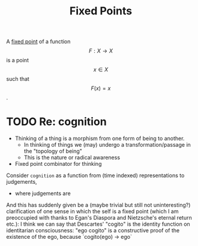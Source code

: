 #+title: Fixed Points

A [[https://en.wikipedia.org/wiki/Fixed_point_(mathematics)][fixed point]] of a function $$F : X \to X$$ is a point $$x \in X$$ such that $$F(x) = x$$.

* TODO Re: cognition
- Thinking of a thing is a morphism from one form of being to another.
  - In thinking of things we (may) undergo a transformation/passage in the "topology
    of being"
  - This is the nature or radical awareness

- Fixed point combinator for thinking

Consider =cognition= as a function from (time indexed) representations to judgements,

  - where judgements are

And this has suddenly given be a (maybe trivial but still not uninteresting?) clarification of one sense in which the self is a fixed point (which I am preoccupied with thanks to Egan's Diaspora and Nietzsche's eternal return etc.): I think we can say that Descartes' "cogito" is the identity function on identitarian consciousness: "ego cogito" is a constructive proof of the existence of the ego, because `cogito(ego) -> ego`
